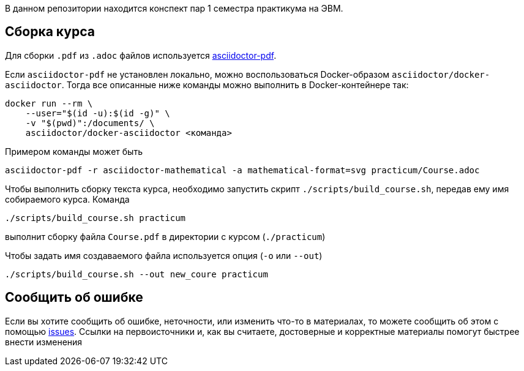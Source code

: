 В данном репозитории находится конспект пар 1 семестра практикума на ЭВМ.

== Сборка курса


Для сборки `.pdf` из `.adoc` файлов используется https://docs.asciidoctor.org/pdf-converter/latest/[asciidoctor-pdf].

Если `asciidoctor-pdf` не установлен локально, можно воспользоваться Docker-образом `asciidoctor/docker-asciidoctor`.
Тогда все описанные ниже команды можно выполнить в Docker-контейнере так:

[source,shell]
----
docker run --rm \
    --user="$(id -u):$(id -g)" \
    -v "$(pwd)":/documents/ \
    asciidoctor/docker-asciidoctor <команда>
----
Примером команды может быть 
[source,shell]
----
asciidoctor-pdf -r asciidoctor-mathematical -a mathematical-format=svg practicum/Course.adoc 
----

Чтобы выполнить сборку текста курса, необходимо запустить скрипт `./scripts/build_course.sh`, передав ему имя собираемого курса.
Команда

[source,shell]
----
./scripts/build_course.sh practicum
----

выполнит сборку файла `Course.pdf` в директории с курсом (`./practicum`)

Чтобы задать имя создаваемого файла используется опция (`-o` или `--out`)

[source,shell]
----
./scripts/build_course.sh --out new_coure practicum
----

== Сообщить об ошибке
Если вы хотите сообщить об ошибке, неточности, или изменить что-то в материалах, то можете сообщить об этом с помощью https://github.com/vacmannnn/Practice-notes/issues[issues].
Ссылки на первоисточники и, как вы считаете, достоверные и корректные материалы помогут быстрее внести изменения
